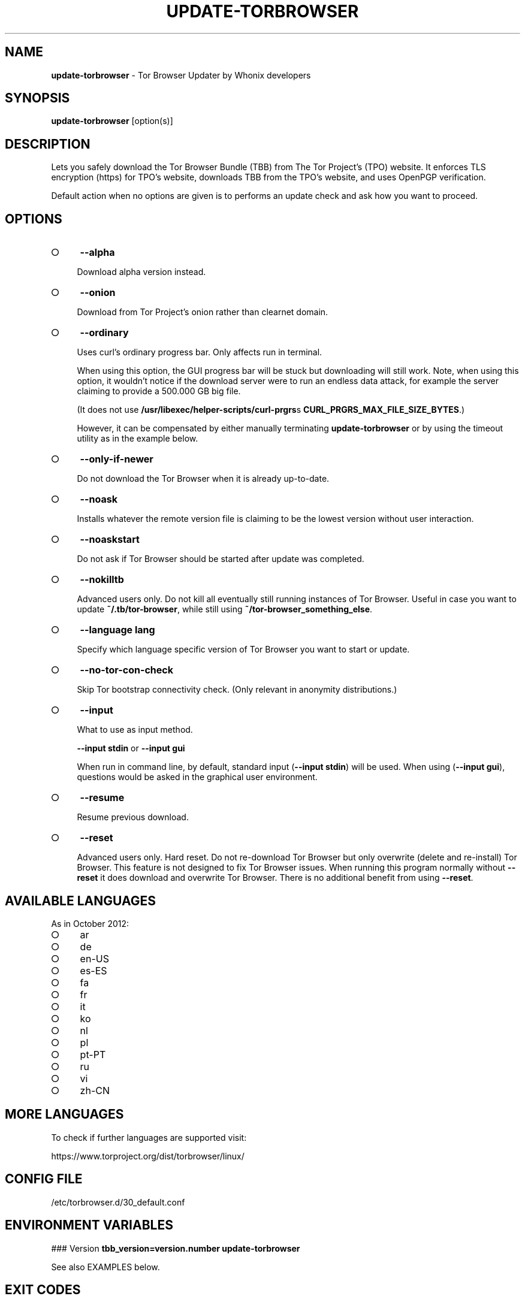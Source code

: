 .\" generated with Ronn-NG/v0.9.1
.\" http://github.com/apjanke/ronn-ng/tree/0.9.1
.TH "UPDATE\-TORBROWSER" "1" "January 2020" "tb-updater" "tb-updater Manual"
.SH "NAME"
\fBupdate\-torbrowser\fR \- Tor Browser Updater by Whonix developers
.SH "SYNOPSIS"
\fBupdate\-torbrowser\fR [option(s)]
.SH "DESCRIPTION"
Lets you safely download the Tor Browser Bundle (TBB) from The Tor Project's (TPO) website\. It enforces TLS encryption (https) for TPO's website, downloads TBB from the TPO's website, and uses OpenPGP verification\.
.P
Default action when no options are given is to performs an update check and ask how you want to proceed\.
.SH "OPTIONS"
.IP "\[ci]" 4
\fB\-\-alpha\fR
.IP
Download alpha version instead\.
.IP "\[ci]" 4
\fB\-\-onion\fR
.IP
Download from Tor Project's onion rather than clearnet domain\.
.IP "\[ci]" 4
\fB\-\-ordinary\fR
.IP
Uses curl's ordinary progress bar\. Only affects run in terminal\.
.IP
When using this option, the GUI progress bar will be stuck but downloading will still work\. Note, when using this option, it wouldn't notice if the download server were to run an endless data attack, for example the server claiming to provide a 500\.000 GB big file\.
.IP
(It does not use \fB/usr/libexec/helper\-scripts/curl\-prgrs\fRs \fBCURL_PRGRS_MAX_FILE_SIZE_BYTES\fR\.)
.IP
However, it can be compensated by either manually terminating \fBupdate\-torbrowser\fR or by using the timeout utility as in the example below\.
.IP "\[ci]" 4
\fB\-\-only\-if\-newer\fR
.IP
Do not download the Tor Browser when it is already up\-to\-date\.
.IP "\[ci]" 4
\fB\-\-noask\fR
.IP
Installs whatever the remote version file is claiming to be the lowest version without user interaction\.
.IP "\[ci]" 4
\fB\-\-noaskstart\fR
.IP
Do not ask if Tor Browser should be started after update was completed\.
.IP "\[ci]" 4
\fB\-\-nokilltb\fR
.IP
Advanced users only\. Do not kill all eventually still running instances of Tor Browser\. Useful in case you want to update \fB~/\.tb/tor\-browser\fR, while still using \fB~/tor\-browser_something_else\fR\.
.IP "\[ci]" 4
\fB\-\-language lang\fR
.IP
Specify which language specific version of Tor Browser you want to start or update\.
.IP "\[ci]" 4
\fB\-\-no\-tor\-con\-check\fR
.IP
Skip Tor bootstrap connectivity check\. (Only relevant in anonymity distributions\.)
.IP "\[ci]" 4
\fB\-\-input\fR
.IP
What to use as input method\.
.IP
\fB\-\-input stdin\fR or \fB\-\-input gui\fR
.IP
When run in command line, by default, standard input (\fB\-\-input stdin\fR) will be used\. When using (\fB\-\-input gui\fR), questions would be asked in the graphical user environment\.
.IP "\[ci]" 4
\fB\-\-resume\fR
.IP
Resume previous download\.
.IP "\[ci]" 4
\fB\-\-reset\fR
.IP
Advanced users only\. Hard reset\. Do not re\-download Tor Browser but only overwrite (delete and re\-install) Tor Browser\. This feature is not designed to fix Tor Browser issues\. When running this program normally without \fB\-\-reset\fR it does download and overwrite Tor Browser\. There is no additional benefit from using \fB\-\-reset\fR\.
.IP "" 0
.SH "AVAILABLE LANGUAGES"
As in October 2012:
.IP "\[ci]" 4
ar
.IP "\[ci]" 4
de
.IP "\[ci]" 4
en\-US
.IP "\[ci]" 4
es\-ES
.IP "\[ci]" 4
fa
.IP "\[ci]" 4
fr
.IP "\[ci]" 4
it
.IP "\[ci]" 4
ko
.IP "\[ci]" 4
nl
.IP "\[ci]" 4
pl
.IP "\[ci]" 4
pt\-PT
.IP "\[ci]" 4
ru
.IP "\[ci]" 4
vi
.IP "\[ci]" 4
zh\-CN
.IP "" 0
.SH "MORE LANGUAGES"
To check if further languages are supported visit:
.P
https://www\.torproject\.org/dist/torbrowser/linux/
.SH "CONFIG FILE"
/etc/torbrowser\.d/30_default\.conf
.SH "ENVIRONMENT VARIABLES"
### Version \fBtbb_version=version\.number update\-torbrowser\fR
.P
See also EXAMPLES below\.
.SH "EXIT CODES"
0 Success\.
.P
0 When using \-\-devbuildpassthrough $tb_home_folder/tor\-browser already exists\.
.P
1 Internal Error\.
.P
2 Aborted because running as root\.
.P
3 Cancel button pressed\.
.P
4 Unknown command line option\.
.P
5 Tor not enabled yet\. (Only when using Tor connection check\.)
.P
6 Tor not fully bootstrapped yet\. (Only when using Tor connection check\.)
.P
7 Connectivity test failed\.
.P
8 Downloading version file failed\.
.P
9 Could not find out latest Tor Browser version\.
.P
10 User aborted update confirmation\.
.P
11 Download failed\.
.P
12 Gpg verification error\.
.P
13 Hash verification error\.
.P
14 User aborted installation confirmation\.
.P
15 Extraction failed\.
.P
130 Signal sigint received\.
.P
143 Signal sigterm received\.
.SH "EXAMPLES"
\fBupdate\-torbrowser\fR
.P
\fBupdate\-torbrowser \-\-update \-\-lang="vi"\fR
.P
\fBtimeout 600 update\-torbrowser \-\-ordinary\fR
.P
\fBtbb_version=10\.5 update\-torbrowser\fR
.P
\fBtbb_version=11\.1a2 update\-torbrowser\fR
.SH "BUGS"
This script may break when the file name or RecommendedTBBVersions format changes or when upstream makes other changes to the start process or proxy settings detection method\.
.P
In this case, Whonix developers will try to provide a fix as fast as possible\. Please check Whonix News Blogs, Whonix Forum for a fix or workaround\.
.P
In meanwhile you can also try the instructions for manually update Tor Browser in Whonix: https://www\.whonix\.org/wiki/Manually_Updating_Tor_Browser
.SH "PORTING"
This script is currently only tested in Whonix\. It could be easily made to work in Tails or on any Linux\.
.SH "WWW"
https://www\.whonix\.org/wiki/Tor_Browser
.SH "AUTHOR"
This man page has been written by Patrick Schleizer (adrelanos@whonix\.org)\.
